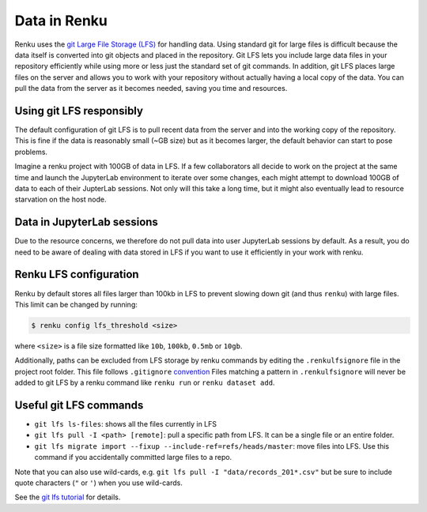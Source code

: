 .. _lfs:

Data in Renku
=============

Renku uses the `git Large File Storage (LFS) <https://git-lfs.github.com/>`_ for handling data.
Using standard git for large files is difficult because the data itself is
converted into git objects and placed in the repository. Git LFS lets you
include large data files in your repository efficiently while using more
or less just the standard set of git commands. In addition, git LFS places
large files on the server and allows you to work with your repository without
actually having a local copy of the data. You can pull the data from the server
as it becomes needed, saving you time and resources.

Using git LFS responsibly
-------------------------

The default configuration of git LFS is to pull recent data from the server
and into the working copy of the repository. This is fine if the data is
reasonably small (~GB size) but as it becomes larger, the default behavior
can start to pose problems.

Imagine a renku project with 100GB of data in LFS. If a few collaborators all
decide to work on the project at the same time and launch the JupyterLab
environment to iterate over some changes, each might attempt to download 100GB
of data to each of their JupterLab sessions. Not only will this take  a long
time, but it might also eventually lead to resource starvation on the host
node.

Data in JupyterLab sessions
---------------------------

Due to the resource concerns, we therefore do not pull data into user
JupyterLab sessions by default. As a result, you do need to be aware of dealing
with data stored in LFS if you want to use it efficiently in your work with
renku.

Renku LFS configuration
-----------------------
Renku by default stores all files larger than 100kb in LFS to prevent
slowing down git (and thus ``renku``) with large files. This limit can be
changed by running:

.. code-block:: console

    $ renku config lfs_threshold <size>

where ``<size>`` is a file size formatted like ``10b``, ``100kb``, ``0.5mb`` or
``10gb``.

Additionally, paths can be excluded from LFS storage by renku commands by
editing the ``.renkulfsignore`` file in the project root folder. This file
follows ``.gitignore`` `convention <https://git-scm.com/docs/gitignore#_pattern_format>`_
Files matching a pattern in ``.renkulfsignore`` will never be added to git LFS
by a renku command like ``renku run`` or ``renku dataset add``.

Useful git LFS commands
-----------------------

* ``git lfs ls-files``: shows all the files currently in LFS
* ``git lfs pull -I <path> [remote]``: pull a specific path from LFS. It can be a single file or an entire folder.
* ``git lfs migrate import --fixup --include-ref=refs/heads/master``: move files into LFS. Use this command if you accidentally committed large files to a repo.

Note that you can also use wild-cards, e.g. ``git lfs pull -I "data/records_201*.csv"``
but be sure to include quote characters (``"`` or ``'``) when you use wild-cards.

See the `git lfs tutorial <https://github.com/git-lfs/git-lfs/wiki/Tutorial>`_ for details.
